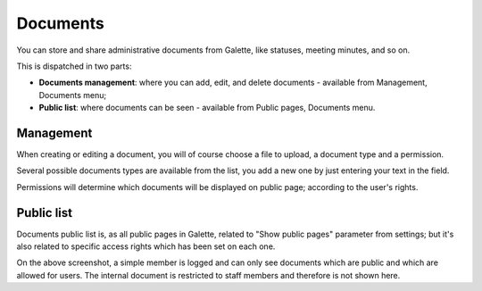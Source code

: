 .. documents:

*********
Documents
*********

.. versionadded: 1.1.0

You can store and share administrative documents from Galette, like statuses, meeting minutes, and so on.

.. image:: ../_styles/static/images/usermanual/documents_public_list.png
   :scale: 50%
   :align: center
   :alt: Documents list

This is dispatched in two parts:

* **Documents management**: where you can add, edit, and delete documents - available from Management, Documents menu;
* **Public list**: where documents can be seen - available from Public pages, Documents menu.

Management
==========

.. image:: ../_styles/static/images/usermanual/documents_management_list.png
   :scale: 50%
   :align: center
   :alt: Documents management list

.. image:: ../_styles/static/images/usermanual/documents_management_form.png
   :scale: 50%
   :align: center
   :alt: Add a document

When creating or editing a document, you will of course choose a file to upload, a document type and a permission.

Several possible documents types are available from the list, you add a new one by just entering your text in the field.

Permissions will determine which documents will be displayed on public page; according to the user's rights.

Public list
===========

Documents public list is, as all public pages in Galette, related to "Show public pages" parameter from settings; but it's also related to specific access rights which has been set on each one.

.. image:: ../_styles/static/images/usermanual/documents_public_list_4member.png
   :scale: 50%
   :align: center
   :alt: Documents list from a simple member

On the above screenshot, a simple member is logged and can only see documents which are public and which are allowed for users. The internal document is restricted to staff members and therefore is not shown here.